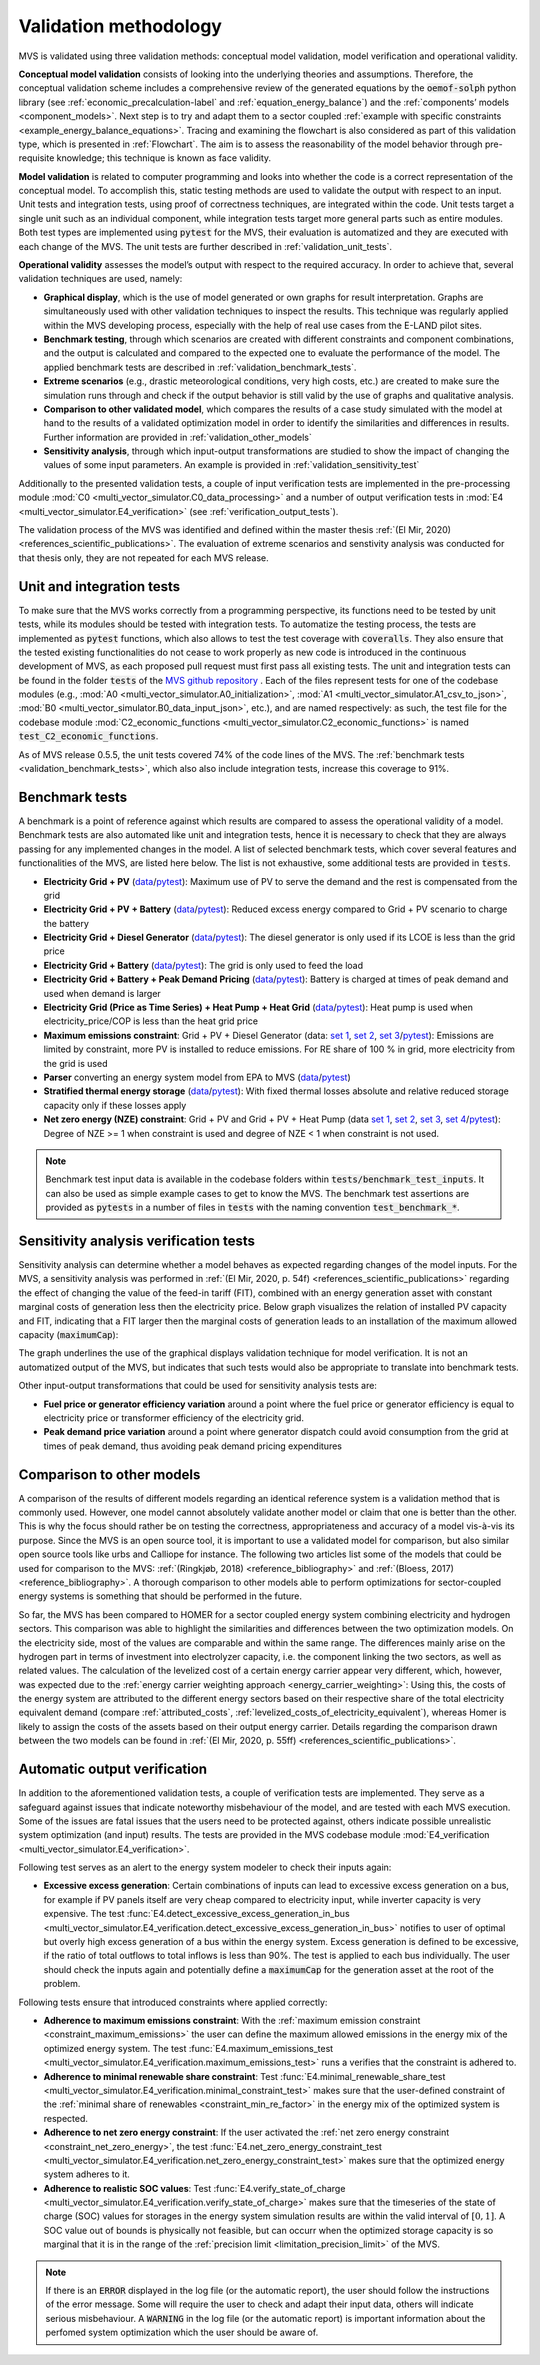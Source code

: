 
.. _validation-methodology:

======================
Validation methodology
======================

MVS is validated using three validation methods: conceptual model validation, model verification and operational validity.

**Conceptual model validation** consists of looking into the underlying theories and assumptions. Therefore, the conceptual validation scheme includes a comprehensive review of the generated equations by the :code:`oemof-solph` python library (see :ref:`economic_precalculation-label` and :ref:`equation_energy_balance`) and the :ref:`components’ models <component_models>`. Next step is to try and adapt them to a sector coupled :ref:`example with specific constraints <example_energy_balance_equations>`. Tracing and examining the flowchart is also considered as part of this validation type,  which is presented in :ref:`Flowchart`. The aim is to assess the reasonability of the model behavior through pre-requisite knowledge; this technique is known as face validity.

**Model validation** is related to computer programming and looks into whether the code is a correct representation of the conceptual model. To accomplish this, static testing methods are used to validate the output with respect to an input. Unit tests and integration tests, using proof of correctness techniques, are integrated within the code. Unit tests target a single unit such as an individual component, while integration tests target more general parts such as entire modules. Both test types are implemented using :code:`pytest` for the MVS, their evaluation is automatized and they are executed with each change of the MVS. The unit tests are further described in :ref:`validation_unit_tests`.

**Operational validity** assesses the model’s output with respect to the required accuracy. In order to achieve that, several validation techniques are used, namely:

* **Graphical display**, which is the use of model generated or own graphs for result interpretation. Graphs are simultaneously used with other validation techniques to inspect the results. This technique was regularly applied within the MVS developing process, especially with the help of real use cases from the E-LAND pilot sites.

*	**Benchmark testing**, through which scenarios are created with different constraints and component combinations, and the output is calculated and compared to the expected one to evaluate the performance of the model. The applied benchmark tests are described in :ref:`validation_benchmark_tests`.

*	**Extreme scenarios** (e.g., drastic meteorological conditions, very high costs, etc.) are created to make sure the simulation runs through and check if the output behavior is still valid by the use of graphs and qualitative analysis.

*	**Comparison to other validated model**, which compares the results of a case study simulated with the model at hand to the results of a validated optimization model in order to identify the similarities and differences in results. Further information are provided in :ref:`validation_other_models`

*	**Sensitivity analysis**, through which input-output transformations are studied to show the impact of changing the values of some input parameters. An example is provided in :ref:`validation_sensitivity_test`

Additionally to the presented validation tests, a couple of input verification tests are implemented in the pre-processing module :mod:`C0 <multi_vector_simulator.C0_data_processing>` and a number of output verification tests in :mod:`E4 <multi_vector_simulator.E4_verification>` (see :ref:`verification_output_tests`).


The validation process of the MVS was identified and defined within the master thesis :ref:`(El Mir, 2020) <references_scientific_publications>`. The evaluation of extreme scenarios and senstivity analysis was conducted for that thesis only, they are not repeated for each MVS release.

.. _validation_unit_tests:

Unit and integration tests
##########################

To make sure that the MVS works correctly from a programming perspective, its functions need to be tested by unit tests, while its modules should be tested with integration tests. To automatize the testing process, the tests are implemented as :code:`pytest` functions, which also allows to test the test coverage with :code:`coveralls`. They also ensure that the tested existing functionalities do not cease to work properly as new code is introduced in the continuous development of MVS, as each proposed pull request must first pass all existing tests. The unit and integration tests can be found in the folder :code:`tests` of the `MVS github repository <https://github.com/rl-institut/multi-vector-simulator/tree/dev/tests>`__ . Each of the files represent tests for one of the codebase modules (e.g., :mod:`A0 <multi_vector_simulator.A0_initialization>`, :mod:`A1 <multi_vector_simulator.A1_csv_to_json>`, :mod:`B0 <multi_vector_simulator.B0_data_input_json>`, etc.), and are named respectively: as such, the test file for the codebase module :mod:`C2_economic_functions <multi_vector_simulator.C2_economic_functions>` is named :code:`test_C2_economic_functions`.

As of MVS release 0.5.5, the unit tests covered 74% of the code lines of the MVS. The :ref:`benchmark tests <validation_benchmark_tests>`, which also also include integration tests, increase this coverage to 91%.

.. _validation_benchmark_tests:

Benchmark tests
###############

A benchmark is a point of reference against which results are compared to assess the operational validity of a model. Benchmark tests are also automated like unit and integration tests, hence it is necessary to check that they are always passing for any implemented changes in the model. A list of selected benchmark tests, which cover several features and functionalities of the MVS, are listed here below. The list is not exhaustive, some additional tests are provided in :code:`tests`.

* **Electricity Grid + PV** (`data <https://github.com/rl-institut/multi-vector-simulator/tree/dev/tests/benchmark_test_inputs/AB_grid_PV>`__/`pytest <https://github.com/rl-institut/multi-vector-simulator/blob/d5a06f913fa2449e3d9f9966d3362dc7e8e4c874/tests/test_benchmark_scenarios.py#L63>`__): Maximum use of PV to serve the demand and the rest is compensated from the grid

* **Electricity Grid + PV + Battery** (`data <https://github.com/rl-institut/multi-vector-simulator/tree/dev/tests/benchmark_test_inputs/ABE_grid_PV_battery>`__/`pytest <https://github.com/rl-institut/multi-vector-simulator/blob/d5a06f913fa2449e3d9f9966d3362dc7e8e4c874/tests/test_benchmark_scenarios.py#L124>`__): Reduced excess energy compared to Grid + PV scenario to charge the battery

* **Electricity Grid + Diesel Generator** (`data <https://github.com/rl-institut/multi-vector-simulator/tree/dev/tests/benchmark_test_inputs/AD_grid_diesel>`__/`pytest <https://github.com/rl-institut/multi-vector-simulator/blob/d5a06f913fa2449e3d9f9966d3362dc7e8e4c874/tests/test_benchmark_scenarios.py#L157>`__): The diesel generator is only used if its LCOE is less than the grid price

* **Electricity Grid + Battery** (`data <https://github.com/rl-institut/multi-vector-simulator/tree/dev/tests/benchmark_test_inputs/AE_grid_battery>`__/`pytest <https://github.com/rl-institut/multi-vector-simulator/blob/d5a06f913fa2449e3d9f9966d3362dc7e8e4c874/tests/test_benchmark_scenarios.py#L96>`__): The grid is only used to feed the load

* **Electricity Grid + Battery + Peak Demand Pricing** (`data <https://github.com/rl-institut/multi-vector-simulator/tree/dev/tests/benchmark_test_inputs/AE_grid_battery_peak_pricing>`__/`pytest <https://github.com/rl-institut/multi-vector-simulator/blob/d5a06f913fa2449e3d9f9966d3362dc7e8e4c874/tests/test_benchmark_scenarios.py#L192>`__): Battery is charged at times of peak demand and used when demand is larger

* **Electricity Grid (Price as Time Series) + Heat Pump + Heat Grid** (`data <https://github.com/rl-institut/multi-vector-simulator/tree/dev/tests/benchmark_test_inputs/AFG_grid_heatpump_heat>`__/`pytest <https://github.com/rl-institut/multi-vector-simulator/blob/d5a06f913fa2449e3d9f9966d3362dc7e8e4c874/tests/test_benchmark_scenarios.py#L276>`__): Heat pump is used when electricity_price/COP is less than the heat grid price

* **Maximum emissions constraint**: Grid + PV + Diesel Generator (data: `set 1 <https://github.com/rl-institut/multi-vector-simulator/tree/dev/tests/benchmark_test_inputs/Constraint_maximum_emissions_None>`__, `set 2 <https://github.com/rl-institut/multi-vector-simulator/tree/dev/tests/benchmark_test_inputs/Constraint_maximum_emissions_low>`__, `set 3 <https://github.com/rl-institut/multi-vector-simulator/tree/dev/tests/benchmark_test_inputs/Constraint_maximum_emissions_low_grid_RE_100>`__/`pytest <https://github.com/rl-institut/multi-vector-simulator/blob/f459b35da6c46445e8294845604eb2b683e43680/tests/test_benchmark_constraints.py#L121>`__): Emissions are limited by constraint, more PV is installed to reduce emissions. For RE share of 100 % in grid, more electricity from the grid is used

* **Parser** converting an energy system model from EPA to MVS (`data <https://github.com/rl-institut/multi-vector-simulator/blob/dev/tests/benchmark_test_inputs/epa_benchmark.json>`__/`pytest <https://github.com/rl-institut/multi-vector-simulator/blob/dev/tests/test_benchmark_scenarios.py>`__)

* **Stratified thermal energy storage** (`data <https://github.com/rl-institut/multi-vector-simulator/tree/dev/tests/benchmark_test_inputs/Feature_stratified_thermal_storage>`__/`pytest <https://github.com/rl-institut/multi-vector-simulator/blob/dev/tests/test_benchmark_stratified_thermal_storage.py>`__): With fixed thermal losses absolute and relative reduced storage capacity only if these losses apply

* **Net zero energy (NZE) constraint**: Grid + PV and Grid + PV + Heat Pump (data `set 1 <https://github.com/rl-institut/multi-vector-simulator/tree/dev/tests/benchmark_test_inputs/Constraint_net_zero_energy_true>`__, `set 2 <https://github.com/rl-institut/multi-vector-simulator/tree/dev/tests/benchmark_test_inputs/Constraint_net_zero_energy_False>`__, `set 3 <https://github.com/rl-institut/multi-vector-simulator/tree/dev/tests/benchmark_test_inputs/Constraint_net_zero_energy_sector_coupled_true>`__, `set 4 <https://github.com/rl-institut/multi-vector-simulator/tree/dev/tests/benchmark_test_inputs/Constraint_net_zero_energy_sector_coupled_False>`__/`pytest <https://github.com/rl-institut/multi-vector-simulator/blob/dev/tests/test_benchmark_constraints.py>`__): Degree of NZE >= 1 when constraint is used and degree of NZE < 1 when constraint is not used.

.. note::
    Benchmark test input data is available in the codebase folders within :code:`tests/benchmark_test_inputs`. It can also be used as simple example cases to get to know the MVS. The benchmark test assertions are provided as :code:`pytests` in a number of files in :code:`tests` with the naming convention :code:`test_benchmark_*`.

.. _validation_sensitivity_test:

Sensitivity analysis verification tests
#######################################

Sensitivity analysis can determine whether a model behaves as expected regarding changes of the model inputs. For the MVS, a sensitivity analysis was performed in :ref:`(El Mir, 2020, p. 54f) <references_scientific_publications>` regarding the effect of changing the value of the feed-in tariff (FIT), combined with an energy generation asset with constant marginal costs of generation less then the electricity price. Below graph visualizes the relation of installed PV capacity and FIT, indicating that a FIT larger then the marginal costs of generation leads to an installation of the maximum allowed capacity (:code:`maximumCap`):

.. image:: ../images/Sensitivity_1.png
 :width: 600

The graph underlines the use of the graphical displays validation technique for model verification. It is not an automatized output of the MVS, but indicates that such tests would also be appropriate to translate into benchmark tests.

Other input-output transformations that could be used for sensitivity analysis tests are:

* **Fuel price or generator efficiency variation** around a point where the fuel price or generator efficiency is equal to electricity price or transformer efficiency of the electricity grid.

* **Peak demand price variation** around a point where generator dispatch could avoid consumption from the grid at times of peak demand, thus avoiding peak demand pricing expenditures

.. _validation_other_models:

Comparison to other models
##########################

A comparison of the results of different models regarding an identical reference system is a validation method that is commonly used. However, one model cannot absolutely validate another model or claim that one is better than the other. This is why the focus should rather be on testing the correctness, appropriateness and accuracy of a model vis-à-vis its purpose.
Since the MVS is an open source tool, it is important to use a validated model for comparison, but also similar open source tools like urbs and Calliope for instance. The following two articles list some of the models that could be used for comparison to the MVS: :ref:`(Ringkjøb, 2018) <reference_bibliography>` and :ref:`(Bloess, 2017) <reference_bibliography>`. A thorough comparison to other models able to perform optimizations for sector-coupled energy systems is something that should be performed in the future.

So far, the MVS has been compared to HOMER for a sector coupled energy system combining electricity and hydrogen sectors. This comparison was able to highlight the similarities and differences between the two optimization models. On the electricity side, most of the values are comparable and within the same range. The differences mainly arise on the hydrogen part in terms of investment into electrolyzer capacity, i.e. the component linking the two sectors, as well as related values. The calculation of the levelized cost of a certain energy carrier appear very different, which, however, was expected due to the :ref:`energy carrier weighting approach <energy_carrier_weighting>`: Using this, the costs of the energy system are attributed to the different energy sectors based on their respective share of the total electricity equivalent demand (compare :ref:`attributed_costs`, :ref:`levelized_costs_of_electricity_equivalent`), whereas Homer is likely to assign the costs of the assets based on their output energy carrier. Details regarding the comparison drawn between the two models can be found in :ref:`(El Mir, 2020, p. 55ff) <references_scientific_publications>`.

.. _verification_output_tests:

Automatic output verification
#############################

In addition to the aforementioned validation tests, a couple of verification tests are implemented. They serve as a safeguard against issues that indicate noteworthy misbehaviour of the model, and are tested with each MVS execution. Some of the issues are fatal issues that the users need to be protected against, others indicate possible unrealistic system optimization (and input) results. The tests are provided in the MVS codebase module :mod:`E4_verification <multi_vector_simulator.E4_verification>`.

Following test serves as an alert to the energy system modeler to check their inputs again:

* **Excessive excess generation**: Certain combinations of inputs can lead to excessive excess generation on a bus, for example if PV panels itself are very cheap compared to electricity input, while inverter capacity is very expensive. The test :func:`E4.detect_excessive_excess_generation_in_bus <multi_vector_simulator.E4_verification.detect_excessive_excess_generation_in_bus>` notifies to user of optimal but overly high excess generation of a bus within the energy system. Excess generation is defined to be excessive, if the ratio of total outflows to total inflows is less than 90%. The test is applied to each bus individually. The user should check the inputs again and potentially define a :code:`maximumCap` for the generation asset at the root of the problem.

Following tests ensure that introduced constraints where applied correctly:

* **Adherence to maximum emissions constraint**: With the :ref:`maximum emission constraint <constraint_maximum_emissions>` the user can  define the maximum allowed emissions in the energy mix of the optimized energy system. The test :func:`E4.maximum_emissions_test <multi_vector_simulator.E4_verification.maximum_emissions_test>` runs a verifies that the constraint is adhered to.

* **Adherence to minimal renewable share constraint**: Test :func:`E4.minimal_renewable_share_test <multi_vector_simulator.E4_verification.minimal_constraint_test>` makes sure that the user-defined constraint of the :ref:`minimal share of renewables <constraint_min_re_factor>` in the energy mix of the optimized system is respected.

* **Adherence to net zero energy constraint**: If the user activated the :ref:`net zero energy constraint <constraint_net_zero_energy>`, the test :func:`E4.net_zero_energy_constraint_test <multi_vector_simulator.E4_verification.net_zero_energy_constraint_test>` makes sure that the optimized energy system adheres to it.

* **Adherence to realistic SOC values**: Test :func:`E4.verify_state_of_charge <multi_vector_simulator.E4_verification.verify_state_of_charge>` makes sure that the timeseries of the state of charge (SOC) values for storages in the energy system simulation results are within the valid interval of :math:`[0,1]`. A SOC value out of bounds is physically not feasible, but can occurr when the optimized storage capacity is so marginal that it is in the range of the :ref:`precision limit <limitation_precision_limit>` of the MVS.


.. note::
    If there is an :code:`ERROR` displayed in the log file (or the automatic report), the user should follow the instructions of the error message. Some will require the user to check and adapt their input data, others will indicate serious misbehaviour.
    A :code:`WARNING` in the log file (or the automatic report) is important information about the perfomed system optimization which the user should be aware of.
